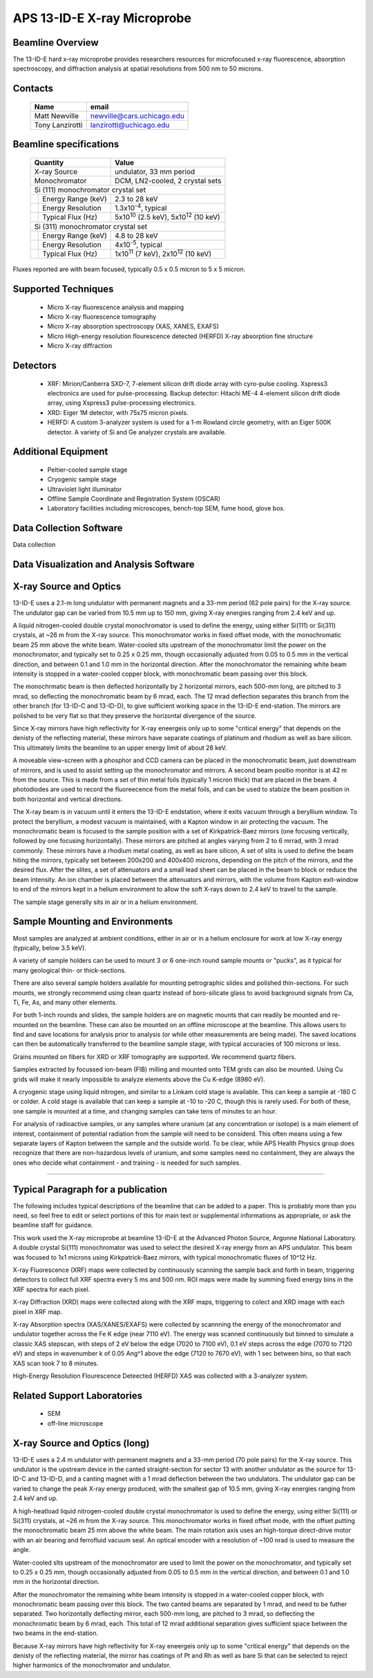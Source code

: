 .. aps_13ide_xrm

APS 13-ID-E X-ray Microprobe
===============================================================

Beamline Overview
~~~~~~~~~~~~~~~~~~~~~~~

The 13-ID-E hard x-ray microprobe provides researchers resources for
microfocused x-ray fluorescence, absorption spectroscopy, and
diffraction analysis at spatial resolutions from 500 nm to 50 microns.


Contacts
~~~~~~~~~~~~~~

 +-----------------------+-----------------------------------+
 | Name                  | email                             |
 +=======================+===================================+
 | Matt Newville         | newville@cars.uchicago.edu        |
 +-----------------------+-----------------------------------+
 | Tony Lanzirotti       | lanzirotti@uchicago.edu           |
 +-----------------------+-----------------------------------+


Beamline specifications
~~~~~~~~~~~~~~~~~~~~~~~~~~~~~

 +-------------------------+-----------------------------------------------------+
 | Quantity                | Value                                               |
 +=========================+=====================================================+
 | X-ray Source            | undulator, 33 mm period                             |
 +-------------------------+-----------------------------------------------------+
 | Monochromator           | DCM, LN2-cooled, 2 crystal sets                     |
 +----+--------------------+-----------------------------------------------------+
 | Si (111) monochromator crystal set                                            |
 +----+--------------------+-----------------------------------------------------+
 |    | Energy Range (keV) | 2.3 to 28 keV                                       |
 +----+--------------------+-----------------------------------------------------+
 |    | Energy Resolution  | 1.3x10\ :sup:`-4`, typical                          |
 +----+--------------------+-----------------------------------------------------+
 |    | Typical Flux (Hz)  | 5x10\ :sup:`10` (2.5 keV), 5x10\ :sup:`12` (10 keV) |
 +----+--------------------+-----------------------------------------------------+
 | Si (311) monochromator crystal set                                            |
 +----+--------------------+-----------------------------------------------------+
 |    | Energy Range (keV) | 4.8 to 28 keV                                       |
 +----+--------------------+-----------------------------------------------------+
 |    | Energy Resolution  | 4x10\ :sup:`-5`, typical                            |
 +----+--------------------+-----------------------------------------------------+
 |    | Typical Flux (Hz)  | 1x10\ :sup:`11` (7 keV), 2x10\ :sup:`12` (10 keV)   |
 +----+--------------------+-----------------------------------------------------+

Fluxes reported are with beam focused, typically 0.5 x 0.5 micron to 5
x 5 micron.


Supported Techniques
~~~~~~~~~~~~~~~~~~~~~~~~

 * Micro X-ray fluorescence analysis and mapping
 * Micro X-ray fluorescence tomography
 * Micro X-ray absorption spectroscopy (XAS, XANES, EXAFS)
 * Micro High-energy resolution flourescence detected (HERFD) X-ray absorption fine structure
 * Micro X-ray diffraction


Detectors
~~~~~~~~~~~~~~~~~~~~

 * XRF: Mirion/Canberra SXD-7, 7-element silicon drift diode array
   with cyro-pulse cooling.  Xspress3 electronics are used for
   pulse-processing.  Backup detector: Hitachi ME-4 4-element silicon
   drift diode array, using Xspress3 pulse-processing electronics.

 * XRD: Eiger 1M detector, with 75x75 micron pixels.

 * HERFD: A custom 3-analyzer system is used for a 1-m Rowland circle
   geometry, with an Eiger 500K detector.  A variety of Si and Ge
   analyzer crystals are available.

Additional Equipment
~~~~~~~~~~~~~~~~~~~~~~~~

 * Peltier-cooled sample stage
 * Cryogenic sample stage
 * Ultraviolet light illuminator
 * Offline Sample Coordinate and Registration System (OSCAR)
 * Laboratory facilities including microscopes, bench-top SEM, fume hood, glove box.


Data Collection Software
~~~~~~~~~~~~~~~~~~~~~~~~~~~

Data collection

Data Visualization and Analysis Software
~~~~~~~~~~~~~~~~~~~~~~~~~~~~~~~~~~~~~~~~~~~~~~


X-ray Source and Optics
~~~~~~~~~~~~~~~~~~~~~~~~~~~~~~~

13-ID-E uses a 2.1-m long undulator with permanent magnets and a 33-mm
period (62 pole pairs) for the X-ray source.  The undulator gap can be
varied from 10.5 mm up to 150 mm, giving X-ray energies ranging from
2.4 keV and up.

A liquid nitrogen-cooled double crystal monochromator is used to
define the energy, using either Si(111) or Si(311) crystals, at ~26 m
from the X-ray source.  This monochromator works in fixed offset mode,
with the monochromatic beam 25 mm above the white beam.  Water-cooled
slts upstream of the monochromator limit the power on the
monochromator, and typically set to 0.25 x 0.25 mm, though
occasionally adjusted from 0.05 to 0.5 mm in the vertical direction,
and between 0.1 and 1.0 mm in the horizontal direction. After the
monochromator the remaining white beam intensity is stopped in a
water-cooled copper block, with monochromatic beam passing over this
block.

The monochrmatic beam is then deflected horizontally by 2
horizontal mirrors, each 500-mm long, are pitched to 3 mrad, so
deflecting the monochromatic beam by 6 mrad, each. The 12 mrad
deflection separates this branch from the other branch (for 13-ID-C
and 13-ID-D), to give sufficient working space in the 13-ID-E
end-station.  The mirrors are polished to be very flat so that they
preserve the horizontal divergence of the source.

Since X-ray mirrors have high reflectivity for X-ray eneergeis only
up to some "critical energy" that depends on the denisty of the
reflecting material, these mirrors have separate coatings of platinum
and rhodium as well as bare silicon.  This ultimately limits the
beamline to an upper energy limit of about 28 keV.

A moveable view-screen with a phosphor and CCD camera can be placed in
the monochromatic beam, just downstream of mirrors, and is used to
assist setting up the monochromator and mirrors.  A second beam
positio monitor is at 42 m from the source.  This is made from a set
of thin metal foils (typically 1 micron thick) that are placed in the
beam.  4 photodiodes are used to record the fluoreecence from the
metal foils, and can be used to stabize the beam position in both
horizontal and vertical directions.

The X-ray beam is in vacuum until it enters the 13-ID-E endstation,
where it exits vacuum through a beryllium window.  To protect the
beryllium, a modest vacuum is maintained, with a Kapton window in air
protecting the vacuum. The monochromatic beam is focused to the sample
position with a set of Kirkpatrick-Baez mirrors (one focusing
vertically, followed by one focusing horizontally).  These mirrors are
pitched at angles varying from 2 to 6 mrrad, with 3 mrad commonly.
These mirrors have a rhodium metal coating, as well as bare silicon, A
set of slits is used to define the beam hiting the mirrors, typically
set between 200x200 and 400x400 microns, depending on the pitch of the
mirrors, and the desired flux. After the slites, a set of attenuators
and a small lead sheet can be placed in the beam to block or reduce
the beam intensity.  An ion chamber is placed between the attenuators
and mirrors, with the volume from Kapton exit-window to end of the
mirrors kept in a helium environment to allow the soft X-rays down to
2.4 keV to travel to the sample.

The sample stage generally sits in air or in a helium environment.


Sample Mounting and Environments
~~~~~~~~~~~~~~~~~~~~~~~~~~~~~~~~~~~~~~

Most samples are analyzed at ambient conditions, either in air or in a
helium enclosure for work at low X-ray energy (typically, below 3.5
keV).

A variety of sample holders can be used to mount 3 or 6 one-inch round
sample mounts or "pucks", as it typical for many geological thin- or
thick-sections.

There are also several sample holders available for mounting
petrographic slides and polished thin-sections.  For such mounts, we
strongly recommend using clean quartz instead of boro-silicate glass
to avoid background signals from Ca, Ti, Fe, As, and many other
elements.

For both 1-inch rounds and slides, the sample holders are on magnetic
mounts that can readily be mounted and re-mounted on the beamline.
These can also be mounted on an offline microscope at the beamline.
This allows users to find and save locations for analysis prior to
analysis (or while other measurements are being made).  The saved
locations can then be automatically transferred to the beamline sample
stage, with typical accuracies of 100 microns or less.

Grains mounted on fibers for XRD or XRF tomography are supported.  We
recommend quartz fibers.

Samples extracted by focussed ion-beam (FIB) milling and mounted onto
TEM grids can also be mounted. Using Cu grids will make it nearly
impossible to analyze elements above the Cu K-edge (8980 eV).

A cryogenic stage using liquid nitrogen, and similar to a Linkam cold
stage is available.  This can keep a sample at -180 C or colder.  A
cold stage is available that can keep a sample at -10 to -20 C, though
this is rarely used.  For both of these, one sample is mounted at a
time, and changing samples can take tens of minutes to an hour.

For analysis of radioactive samples, or any samples where uranium (at
any concentration or isotope) is a main element of interest,
containment of potential radiation from the sample will need to be
considerd.  This often means using a few separate layers of Kapton
between the sample and the outside world.  To be clear, while APS
Health Physics group does recognize that there are non-hazardous
levels of uranium, and some samples need no containment, they are
always the ones who decide what containment - and training - is needed
for such samples.

~~~~~~~~~~~~~~~~~~~~~~~~~~~~~~~

Typical Paragraph for a publication
~~~~~~~~~~~~~~~~~~~~~~~~~~~~~~~~~~~~~~~~~~~~~~~

The following includes typical descriptions of the beamline that can
be added to a paper. This is probably more than you need, so feel free
to edit or select portions of this for main text or supplemental
informations as appropriate, or ask the beamline staff for guidance.

This work used the X-ray microprobe at beamline 13-ID-E at the
Advanced Photon Source, Argonne National Laboratory. A double crystal
Si(111) monochromator was used to select the desired X-ray energy from
an APS undulator. This beam was focused to 1x1 microns using
Kirkpatrick-Baez mirrors, with typical monochromatic fluxes of 10^12
Hz.

X-ray Fluorescence (XRF) maps were collected by continuously scanning
the sample back and forth in beam, triggering detectors to collect
full XRF spectra every 5 ms and 500 nm. ROI maps were made by summing
fixed energy bins in the XRF spectra for each pixel.

X-ray Diffraction (XRD) maps were collected along with the XRF maps,
triggering to colect and XRD image with each pixel in XRF map.

X-ray Absorption spectra (XAS/XANES/EXAFS) were collected by scannning
the energy of the monochromator and undulator together across the Fe K
edge (near 7110 eV).  The energy was scanned continuously but binned
to simulate a classic XAS stepscan, with steps of 2 eV below the edge
(7020 to 7100 eV), 0.1 eV steps across the edge (7070 to 7120 eV) and
steps in wavenumber k of 0.05 Ang^1 above the edge (7120 to 7670 eV),
with 1 sec between bins, so that each XAS scan took 7 to 8 minutes.

High-Energy Resolution Flourescence Deteected (HERFD) XAS was
collected with a 3-analyzer system.


Related Support Laboratories
~~~~~~~~~~~~~~~~~~~~~~~~~~~~~~~~~~~

  * SEM
  * off-line microscope



X-ray Source and Optics (long)
~~~~~~~~~~~~~~~~~~~~~~~~~~~~~~~~~~~

13-ID-E uses a 2.4 m undulator with permanent magnets and a 33-mm
period (70 pole pairs) for the X-ray source.  This undulator is the
upstream device in the canted straight-section for sector 13 with
another undulator as the source for 13-ID-C and 13-ID-D, and a canting
magnet with a 1 mrad deflection between the two undulators. The
undulator gap can be varied to change the peak X-ray energy produced,
with the smallest gap of 10.5 mm, giving X-ray energies ranging from
2.4 keV and up.

A high-heatload liquid nitrogen-cooled double crystal monochromator is
used to define the energy, using either Si(111) or Si(311) crystals,
at ~26 m from the X-ray source.  This monochromator works in fixed
offset mode, with the offset putting the monochromatic beam 25 mm
above the white beam.  The main rotation axis uses an high-torque
direct-drive motor with an air bearing and ferrofluid vacuum seal. An
optical encoder with a resolution of ~100 nrad is used to measure the
angle.

Water-cooled slts upstream of the monochromator are used to limit the
power on the monochromator, and typically set to 0.25 x 0.25 mm,
though occasionally adjusted from 0.05 to 0.5 mm in the vertical
direction, and between 0.1 and 1.0 mm in the horizontal direction.

After the monochromator the remaining white beam intensity is stopped
in a water-cooled copper block, with monochromatic beam passing over
this block. The two canted beams are separated by 1 mrad, and need to
be futher separated. Two horizontally deflecting mirror, each 500-mm
long, are pitched to 3 mrad, so deflecting the monochromatic beam by 6
mrad, each. This total of 12 mrad additional separation gives
sufficient space between the two beams in the end-station.

Because X-ray mirrors have high reflectivity for X-ray eneergeis only
up to some "critical energy" that depends on the denisty of the
reflecting material, the mirror has coatings of Pt and Rh as well as
bare Si that can be selected to reject higher harmonics of the
monochromator and undulator.
